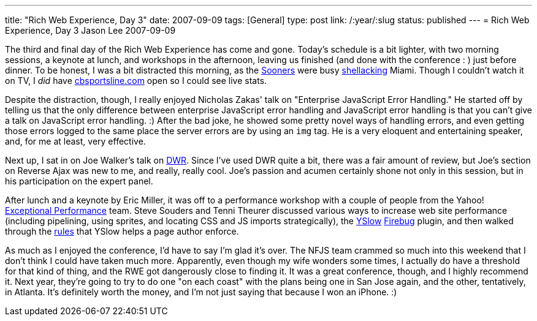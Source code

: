 ---
title: "Rich Web Experience, Day 3"
date: 2007-09-09
tags: [General]
type: post
link: /:year/:slug
status: published
---
= Rich Web Experience, Day 3
Jason Lee
2007-09-09

The third and final day of the Rich Web Experience has come and gone. Today's schedule is a bit lighter, with two morning sessions, a keynote at lunch, and workshops in the afternoon, leaving us finished (and done with the conference : ) just before dinner.  To be honest, I was a bit distracted this morning, as the http://www.soonersports.com/[Sooners] were busy http://sports.espn.go.com/ncf/columns/story?columnist=maisel_ivan&id=3010576&campaign=rss&source=NCFHeadlines[shellacking] Miami.  Though I couldn't watch it on TV, I _did_ have http://cbs.sportsline.com/collegefootball/gamecenter/preview/NCAAF_20070908_MIA@OK[cbsportsline.com] open so I could see live stats.

Despite the distraction, though, I really enjoyed Nicholas Zakas' talk on "Enterprise JavaScript Error Handling."  He started off by telling us that the only difference between enterprise JavaScript error handling and JavaScript error handling is that you can't give a talk on JavaScript error handling. :)  After the bad joke, he showed some pretty novel ways of handling errors, and even getting those errors logged to the same place the server errors are by using an `img` tag.  He is a very eloquent and entertaining speaker, and, for me at least, very effective.

Next up, I sat in on Joe Walker's talk on http://getahead.org/dwr[DWR].  Since I've used DWR quite a bit, there was a fair amount of review, but Joe's section on Reverse Ajax was new to me, and really, really cool.  Joe's passion and acumen certainly shone not only in this session, but in his participation on the expert panel.

After lunch and a keynote by Eric Miller, it was off to a performance workshop with a couple of people from the Yahoo! http://developer.yahoo.com/performance/[Exceptional Performance] team.  Steve Souders and Tenni Theurer discussed various ways to increase web site performance (including pipelining, using sprites, and locating CSS and JS imports strategically), the http://developer.yahoo.com/yslow/[YSlow] http://www.getfirebug.com/[Firebug] plugin, and then walked through the http://developer.yahoo.com/performance/rules.html[rules] that YSlow helps a page author enforce.

As much as I enjoyed the conference, I'd have to say I'm glad it's over.  The NFJS team crammed so much into this weekend that I don't think I could have taken much more.  Apparently, even though my wife wonders some times, I actually do have a threshold for that kind of thing, and the RWE got dangerously close to finding it.  It was a great conference, though, and I highly recommend it.  Next year, they're going to try to do one "on each coast" with the plans being one in San Jose again, and the other, tentatively, in Atlanta.  It's definitely worth the money, and I'm not just saying that because I won an iPhone. :)
